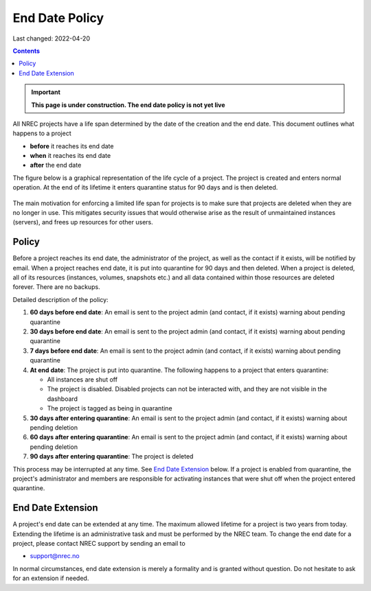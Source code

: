 .. |date| date::

End Date Policy
===============

Last changed: 2022-04-20

.. contents::

.. IMPORTANT:: **This page is under construction. The end date policy
	       is not yet live**

All NREC projects have a life span determined by the date of the
creation and the end date. This document outlines what
happens to a project

* **before** it reaches its end date
* **when** it reaches its end date
* **after** the end date

The figure below is a graphical representation of the life cycle of a
project. The project is created and enters normal operation. At the
end of its lifetime it enters quarantine status for 90 days and is
then deleted.
  
.. figure:: images/project-lifecycle.drawio.png
   :align: center
   :alt: Project Lifecycle

The main motivation for enforcing a limited life span for projects is
to make sure that projects are deleted when they are no longer in
use. This mitigates security issues that would otherwise arise as the
result of unmaintained instances (servers), and frees up resources for
other users.


Policy
------

Before a project reaches its end date, the administrator of the
project, as well as the contact if it exists, will be notified by
email. When a project reaches end date, it is put into quarantine for
90 days and then deleted. When a project is deleted, all of its
resources (instances, volumes, snapshots etc.) and all data contained
within those resources are deleted forever. There are no backups.

Detailed description of the policy:

#. **60 days before end date**: An email is sent to the project admin (and
   contact, if it exists) warning about pending quarantine

#. **30 days before end date**: An email is sent to the project admin (and
   contact, if it exists) warning about pending quarantine

#. **7 days before end date**: An email is sent to the project admin (and
   contact, if it exists) warning about pending quarantine

#. **At end date**: The project is put into quarantine. The following
   happens to a project that enters quarantine:

   - All instances are shut off
   - The project is disabled. Disabled projects can not be interacted
     with, and they are not visible in the dashboard
   - The project is tagged as being in quarantine
  
#. **30 days after entering quarantine**: An email is sent to the
   project admin (and contact, if it exists) warning about pending
   deletion

#. **60 days after entering quarantine**: An email is sent to the
   project admin (and contact, if it exists) warning about pending
   deletion

#. **90 days after entering quarantine**: The project is deleted

This process may be interrupted at any time. See `End Date Extension`_
below. If a project is enabled from quarantine, the project's
administrator and members are responsible for activating instances
that were shut off when the project entered quarantine.


End Date Extension
------------------

A project's end date can be extended at any time. The maximum allowed
lifetime for a project is two years from today. Extending the lifetime
is an administrative task and must be performed by the NREC team. To
change the end date for a project, please contact NREC support by
sending an email to

* support@nrec.no

In normal circumstances, end date extension is merely a formality and
is granted without question. Do not hesitate to ask for an extension
if needed.
